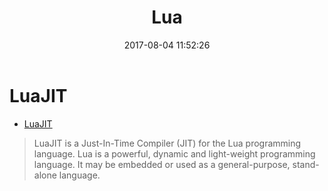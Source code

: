 #+TITLE: Lua
#+DATE: 2017-08-04 11:52:26

* LuaJIT
- [[http://luajit.org/luajit.html][LuaJIT]]
#+BEGIN_QUOTE
LuaJIT is a Just-In-Time Compiler (JIT) for the Lua programming
language. Lua is a powerful, dynamic and light-weight programming
language. It may be embedded or used as a general-purpose, stand-alone language.
#+END_QUOTE
